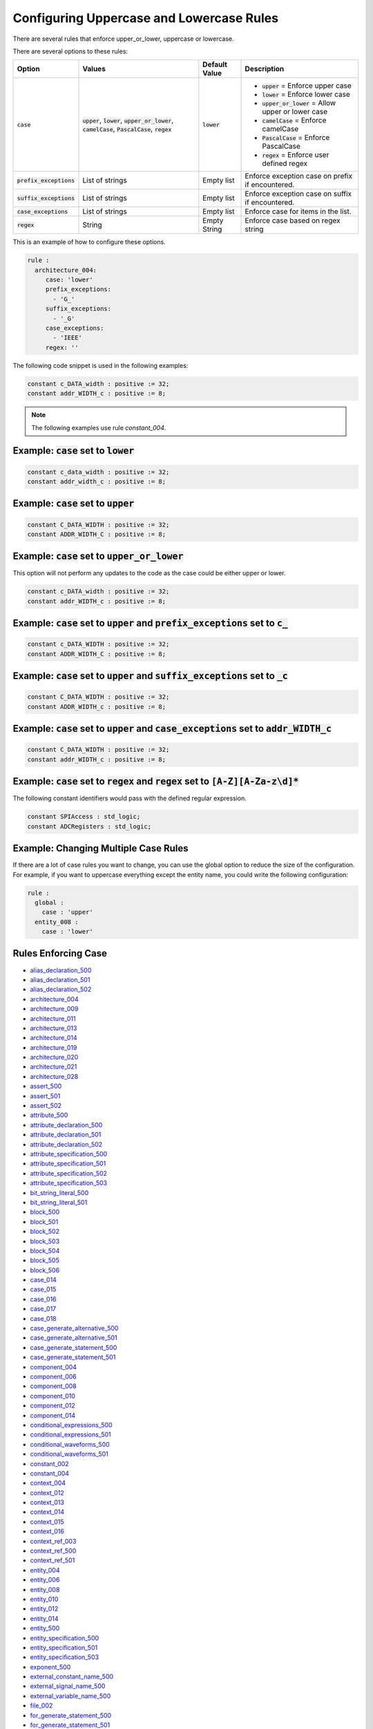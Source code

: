 
.. _configuring-uppercase-and-lowercase-rules:

Configuring Uppercase and Lowercase Rules
-----------------------------------------

There are several rules that enforce upper_or_lower, uppercase or lowercase.

There are several options to these rules:

.. |case_option| replace::
   :code:`case`

.. |upper_value| replace::
   :code:`upper`

.. |lower_value| replace::
   :code:`lower`

.. |upper_or_lower_value| replace::
   :code:`upper_or_lower`

.. |camelCase_value| replace::
   :code:`camelCase`

.. |PascalCase_value| replace::
   :code:`PascalCase`

.. |regex_value| replace::
   :code:`regex`

.. |case_option__upper| replace::
   |upper_value| = Enforce upper case

.. |case_option__lower| replace::
   |lower_value| = Enforce lower case

.. |case_option__upper_or_lower| replace::
   |upper_or_lower_value| = Allow upper or lower case

.. |case_option__camelCase| replace::
   |camelCase_value| = Enforce camelCase

.. |case_option__PascalCase| replace::
   |PascalCase_value| = Enforce PascalCase

.. |case_option__regex| replace::
   |regex_value| = Enforce user defined regex

.. |case_values| replace::
   |upper_value|, |lower_value|, |upper_or_lower_value|, |camelCase_value|, |PascalCase_value|, |regex_value|

.. |case_default_value| replace::
   |lower_value|

.. |prefix_exceptions_option| replace::
   :code:`prefix_exceptions`

.. |pe_values| replace::
   List of strings

.. |pe_default_value| replace::
   Empty list

.. |pe_description| replace::
   Enforce exception case on prefix if encountered.

.. |suffix_exceptions_option| replace::
   :code:`suffix_exceptions`

.. |se_values| replace::
   List of strings

.. |se_default_value| replace::
   Empty list

.. |se_description| replace::
   Enforce exception case on suffix if encountered.

.. |case_exceptions_option| replace::
   :code:`case_exceptions`

.. |ce_values| replace::
   List of strings

.. |regex_values| replace::
   String

.. |ce_default_value| replace::
   Empty list

.. |regex_default_value| replace::
   Empty String

.. |ce_description| replace::
   Enforce case for items in the list.

.. |regex_option| replace::
   :code:`regex`

.. |regex_description| replace::
   Enforce case based on regex string

+----------------------------+------------------------+-----------------------+-----------------------------------+
| Option                     | Values                 | Default Value         | Description                       |
+============================+========================+=======================+===================================+
| |case_option|              | |case_values|          | |case_default_value|  | * |case_option__upper|            |
|                            |                        |                       | * |case_option__lower|            |
|                            |                        |                       | * |case_option__upper_or_lower|   |
|                            |                        |                       | * |case_option__camelCase|        |
|                            |                        |                       | * |case_option__PascalCase|       |
|                            |                        |                       | * |case_option__regex|            |
+----------------------------+------------------------+-----------------------+-----------------------------------+
| |prefix_exceptions_option| | |pe_values|            | |pe_default_value|    | |pe_description|                  |
+----------------------------+------------------------+-----------------------+-----------------------------------+
| |suffix_exceptions_option| | |se_values|            | |se_default_value|    | |se_description|                  |
+----------------------------+------------------------+-----------------------+-----------------------------------+
| |case_exceptions_option|   | |ce_values|            | |ce_default_value|    | |ce_description|                  |
+----------------------------+------------------------+-----------------------+-----------------------------------+
| |regex_option|             | |regex_values|         | |regex_default_value| | |regex_description|               |
+----------------------------+------------------------+-----------------------+-----------------------------------+

This is an example of how to configure these options.

.. code-block:: yaml

   rule :
     architecture_004:
        case: 'lower'
        prefix_exceptions:
          - 'G_'
        suffix_exceptions:
          - '_G'
        case_exceptions:
          - 'IEEE'
        regex: ''

The following code snippet is used in the following examples:

.. code-block:: vhdl

   constant c_DATA_width : positive := 32;
   constant addr_WIDTH_c : positive := 8;

.. NOTE:: The following examples use rule `constant_004`.

Example: |case_option| set to |lower_value|
###########################################

.. code-block:: vhdl

   constant c_data_width : positive := 32;
   constant addr_width_c : positive := 8;

Example: |case_option| set to |upper_value|
###########################################

.. code-block:: vhdl

   constant C_DATA_WIDTH : positive := 32;
   constant ADDR_WIDTH_C : positive := 8;

Example: |case_option| set to |upper_or_lower_value|
####################################################

This option will not perform any updates to the code as the case could be either upper or lower.

.. code-block:: vhdl

   constant c_DATA_width : positive := 32;
   constant addr_WIDTH_c : positive := 8;

Example: |case_option| set to |upper_value| and |prefix_exceptions_option| set to :code:`c_`
############################################################################################

.. code-block:: vhdl

   constant c_DATA_WIDTH : positive := 32;
   constant ADDR_WIDTH_C : positive := 8;

Example: |case_option| set to |upper_value| and |suffix_exceptions_option| set to :code:`_c`
############################################################################################

.. code-block:: vhdl

   constant C_DATA_WIDTH : positive := 32;
   constant ADDR_WIDTH_c : positive := 8;

Example: |case_option| set to |upper_value| and |case_exceptions_option| set to :code:`addr_WIDTH_c`
####################################################################################################

.. code-block:: vhdl

   constant C_DATA_WIDTH : positive := 32;
   constant addr_WIDTH_c : positive := 8;

Example: |case_option| set to |regex_value| and |regex_option| set to :code:`[A-Z][A-Za-z\d]*`
##############################################################################################

The following constant identifiers would pass with the defined regular expression.

.. code-block:: vhdl

   constant SPIAccess : std_logic;
   constant ADCRegisters : std_logic;

Example: Changing Multiple Case Rules
#####################################

If there are a lot of case rules you want to change, you can use the global option to reduce the size of the configuration.
For example, if you want to uppercase everything except the entity name, you could write the following configuration:

.. code-block:: yaml

   rule :
     global :
       case : 'upper'
     entity_008 :
       case : 'lower'

Rules Enforcing Case
####################

* `alias_declaration_500 <alias_declaration_rules.html#alias-declaration-500>`_
* `alias_declaration_501 <alias_declaration_rules.html#alias-declaration-501>`_
* `alias_declaration_502 <alias_declaration_rules.html#alias-declaration-502>`_

* `architecture_004 <architecture_rules.html#architecture-004>`_
* `architecture_009 <architecture_rules.html#architecture-009>`_
* `architecture_011 <architecture_rules.html#architecture-011>`_
* `architecture_013 <architecture_rules.html#architecture-013>`_
* `architecture_014 <architecture_rules.html#architecture-014>`_
* `architecture_019 <architecture_rules.html#architecture-019>`_
* `architecture_020 <architecture_rules.html#architecture-020>`_
* `architecture_021 <architecture_rules.html#architecture-021>`_
* `architecture_028 <architecture_rules.html#architecture-028>`_

* `assert_500 <assert_rules.html#assert-500>`_
* `assert_501 <assert_rules.html#assert-501>`_
* `assert_502 <assert_rules.html#assert-502>`_

* `attribute_500 <attribute_rules.html#attribute-500>`_

* `attribute_declaration_500 <attribute_declaration_rules.html#attribute-declaration-500>`_
* `attribute_declaration_501 <attribute_declaration_rules.html#attribute-declaration-501>`_
* `attribute_declaration_502 <attribute_declaration_rules.html#attribute-declaration-502>`_

* `attribute_specification_500 <attribute_specification_rules.html#attribute-specification-500>`_
* `attribute_specification_501 <attribute_specification_rules.html#attribute-specification-501>`_
* `attribute_specification_502 <attribute_specification_rules.html#attribute-specification-502>`_
* `attribute_specification_503 <attribute_specification_rules.html#attribute-specification-503>`_

* `bit_string_literal_500 <bit_string_literal_rules.html#bit-string-literal-500>`_
* `bit_string_literal_501 <bit_string_literal_rules.html#bit-string-literal-501>`_

* `block_500 <block_rules.html#block-500>`_
* `block_501 <block_rules.html#block-501>`_
* `block_502 <block_rules.html#block-502>`_
* `block_503 <block_rules.html#block-503>`_
* `block_504 <block_rules.html#block-504>`_
* `block_505 <block_rules.html#block-505>`_
* `block_506 <block_rules.html#block-506>`_

* `case_014 <case_rules.html#case-014>`_
* `case_015 <case_rules.html#case-015>`_
* `case_016 <case_rules.html#case-016>`_
* `case_017 <case_rules.html#case-017>`_
* `case_018 <case_rules.html#case-018>`_

* `case_generate_alternative_500 <case_generate_alternative_rules.html#case-generate-alternative-500>`_
* `case_generate_alternative_501 <case_generate_alternative_rules.html#case-generate-alternative-501>`_

* `case_generate_statement_500 <case_generate_statement_rules.html#case-generate-statement-500>`_
* `case_generate_statement_501 <case_generate_statement_rules.html#case-generate-statement-501>`_

* `component_004 <component_rules.html#component-004>`_
* `component_006 <component_rules.html#component-006>`_
* `component_008 <component_rules.html#component-008>`_
* `component_010 <component_rules.html#component-010>`_
* `component_012 <component_rules.html#component-012>`_
* `component_014 <component_rules.html#component-014>`_

* `conditional_expressions_500 <conditional_expressions_rules.html#conditional-expressions-500>`_
* `conditional_expressions_501 <conditional_expressions_rules.html#conditional-expressions-501>`_

* `conditional_waveforms_500 <conditional_waveforms_rules.html#conditional-waveforms-500>`_
* `conditional_waveforms_501 <conditional_waveforms_rules.html#conditional-waveforms-501>`_

* `constant_002 <constant_rules.html#constant-002>`_
* `constant_004 <constant_rules.html#constant-004>`_

* `context_004 <context_rules.html#context-004>`_
* `context_012 <context_rules.html#context-012>`_
* `context_013 <context_rules.html#context-013>`_
* `context_014 <context_rules.html#context-014>`_
* `context_015 <context_rules.html#context-015>`_
* `context_016 <context_rules.html#context-016>`_

* `context_ref_003 <context_ref_rules.html#context-ref-003>`_
* `context_ref_500 <context_ref_rules.html#context-ref-500>`_
* `context_ref_501 <context_ref_rules.html#context-ref-501>`_

* `entity_004 <entity_rules.html#entity-004>`_
* `entity_006 <entity_rules.html#entity-006>`_
* `entity_008 <entity_rules.html#entity-008>`_
* `entity_010 <entity_rules.html#entity-010>`_
* `entity_012 <entity_rules.html#entity-012>`_
* `entity_014 <entity_rules.html#entity-014>`_
* `entity_500 <entity_rules.html#entity-500>`_

* `entity_specification_500 <entity_specification_rules.html#entity-specification-500>`_
* `entity_specification_501 <entity_specification_rules.html#entity-specification-501>`_
* `entity_specification_503 <entity_specification_rules.html#entity-specification-503>`_

* `exponent_500 <exponent_rules.html#exponent-500>`_

* `external_constant_name_500 <../external_constant_name_rules.html#external-constant-name-500>`_

* `external_signal_name_500 <../external_signal_name_rules.html#external-signal-name-500>`_

* `external_variable_name_500 <../external_variable_name_rules.html#external-variable-name-500>`_

* `file_002 <file_rules.html#file-002>`_

* `for_generate_statement_500 <for_generate_statement_rules.html#for-generate-statement-500>`_
* `for_generate_statement_501 <for_generate_statement_rules.html#for-generate-statement-501>`_

* `function_004 <function_rules.html#function-004>`_
* `function_005 <function_rules.html#function-005>`_
* `function_013 <function_rules.html#function-013>`_
* `function_014 <function_rules.html#function-014>`_
* `function_017 <function_rules.html#function-017>`_
* `function_501 <function_rules.html#function-501>`_
* `function_502 <function_rules.html#function-502>`_
* `function_506 <function_rules.html#function-506>`_

* `generate_005 <generate_rules.html#generate-005>`_
* `generate_009 <generate_rules.html#generate-009>`_
* `generate_010 <generate_rules.html#generate-010>`_
* `generate_012 <generate_rules.html#generate-012>`_
* `generate_500 <generate_rules.html#generate-500>`_
* `generate_501 <generate_rules.html#generate-501>`_

* `generic_007 <generic_rules.html#generic-007>`_
* `generic_009 <generic_rules.html#generic-009>`_
* `generic_017 <generic_rules.html#generic-017>`_

* `generic_map_001 <generic_map_rules.html#generic-map-001>`_
* `generic_map_002 <generic_map_rules.html#generic-map-002>`_

* `if_generate_statement_500 <if_generate_statement_rules.html#if-generate-statement-500>`_
* `if_generate_statement_501 <if_generate_statement_rules.html#if-generate-statement-501>`_
* `if_generate_statement_502 <if_generate_statement_rules.html#if-generate-statement-502>`_
* `if_generate_statement_503 <if_generate_statement_rules.html#if-generate-statement-503>`_

* `if_025 <if_rules.html#if-025>`_
* `if_026 <if_rules.html#if-026>`_
* `if_027 <if_rules.html#if-027>`_
* `if_028 <if_rules.html#if-028>`_
* `if_029 <if_rules.html#if-029>`_
* `if_034 <if_rules.html#if-034>`_

* `instantiation_008 <instantiation_rules.html#instantiation-008>`_
* `instantiation_009 <instantiation_rules.html#instantiation-009>`_
* `instantiation_027 <instantiation_rules.html#instantiation-027>`_
* `instantiation_028 <instantiation_rules.html#instantiation-028>`_
* `instantiation_031 <instantiation_rules.html#instantiation-031>`_

* `iteration_scheme_500 <iteration_scheme_rules.html#iteration-scheme-500>`_
* `iteration_scheme_501 <iteration_scheme_rules.html#iteration-scheme-501>`_

* `library_004 <library_rules.html#library-004>`_
* `library_005 <library_rules.html#library-005>`_
* `library_500 <library_rules.html#library-500>`_

* `logical_operator_500 <logical_operator_rules.html#logical-operator-500>`_

* `loop_statement_500 <loop_statement_rules.html#loop-statement-500>`_
* `loop_statement_501 <loop_statement_rules.html#loop-statement-501>`_
* `loop_statement_502 <loop_statement_rules.html#loop-statement-502>`_
* `loop_statement_503 <loop_statement_rules.html#loop-statement-503>`_
* `loop_statement_504 <loop_statement_rules.html#loop-statement-504>`_

* `package_004 <package_rules.html#package-004>`_
* `package_006 <package_rules.html#package-006>`_
* `package_008 <package_rules.html#package-008>`_
* `package_010 <package_rules.html#package-010>`_
* `package_013 <package_rules.html#package-013>`_
* `package_018 <package_rules.html#package-018>`_

* `package_body_500 <package_body_rules.html#package-body-500>`_
* `package_body_501 <package_body_rules.html#package-body-501>`_
* `package_body_502 <package_body_rules.html#package-body-502>`_
* `package_body_503 <package_body_rules.html#package-body-503>`_
* `package_body_504 <package_body_rules.html#package-body-504>`_
* `package_body_505 <package_body_rules.html#package-body-505>`_
* `package_body_506 <package_body_rules.html#package-body-506>`_
* `package_body_507 <package_body_rules.html#package-body-507>`_

* `port_010 <port_rules.html#port-010>`_
* `port_017 <port_rules.html#port-017>`_
* `port_018 <port_rules.html#port-018>`_
* `port_019 <port_rules.html#port-019>`_

* `port_map_001 <port_map_rules.html#port-map-001>`_
* `port_map_002 <port_map_rules.html#port-map-002>`_

* `procedure_008 <procedure_rules.html#procedure-008>`_
* `procedure_009 <procedure_rules.html#procedure-009>`_
* `procedure_500 <procedure_rules.html#procedure-500>`_
* `procedure_501 <procedure_rules.html#procedure-501>`_
* `procedure_502 <procedure_rules.html#procedure-502>`_
* `procedure_503 <procedure_rules.html#procedure-503>`_
* `procedure_504 <procedure_rules.html#procedure-504>`_
* `procedure_505 <procedure_rules.html#procedure-505>`_
* `procedure_506 <procedure_rules.html#procedure-506>`_

* `procedure_call_500 <procedure_call_rules.html#procedure-call-500>`_
* `procedure_call_501 <procedure_call_rules.html#procedure-call-501>`_

* `process_004 <process_rules.html#process-004>`_
* `process_005 <process_rules.html#process-005>`_
* `process_008 <process_rules.html#process-008>`_
* `process_009 <process_rules.html#process-009>`_
* `process_013 <process_rules.html#process-013>`_
* `process_017 <process_rules.html#process-017>`_
* `process_019 <process_rules.html#process-019>`_

* `range_001 <range_rules.html#range-001>`_
* `range_002 <range_rules.html#range-002>`_

* `record_type_definition_500 <record_type_definition_rules.html#record-type-definition-500>`_
* `record_type_definition_501 <record_type_definition_rules.html#record-type-definition-501>`_
* `record_type_definition_502 <record_type_definition_rules.html#record-type-definition-502>`_

* `report_statement_500 <report_statement_rules.html#report-statement-500>`_
* `report_statement_501 <report_statement_rules.html#report-statement-501>`_

* `return_statement_500 <return_statement_rules.html#return-statement-500>`_

* `selected_assignment_500 <selected_assignment_rules.html#selected-assignment-500>`_
* `selected_assignment_501 <selected_assignment_rules.html#selected-assignment-501>`_
* `selected_assignment_502 <selected_assignment_rules.html#selected-assignment-502>`_
* `selected_assignment_503 <selected_assignment_rules.html#selected-assignment-503>`_

* `signal_002 <signal_rules.html#signal-002>`_
* `signal_004 <signal_rules.html#signal-004>`_

* `subtype_500 <../subtype_rules.html#subtype-500>`_
* `subtype_501 <../subtype_rules.html#subtype-501>`_
* `subtype_502 <../subtype_rules.html#subtype-502>`_

* `type_002 <type_rules.html#type-002>`_
* `type_004 <type_rules.html#type-004>`_
* `type_013 <type_rules.html#type-013>`_
* `type_500 <type_rules.html#type-500>`_

* `type_mark_500 <type_mark_rules.html#type-mark-500>`_

* `use_clause_500 <use_clause_rules.html#use-clause-500>`_
* `use_clause_501 <use_clause_rules.html#use-clause-501>`_
* `use_clause_502 <use_clause_rules.html#use-clause-502>`_
* `use_clause_503 <use_clause_rules.html#use-clause-503>`_

* `variable_002 <variable_rules.html#variable-002>`_
* `variable_004 <variable_rules.html#variable-004>`_

